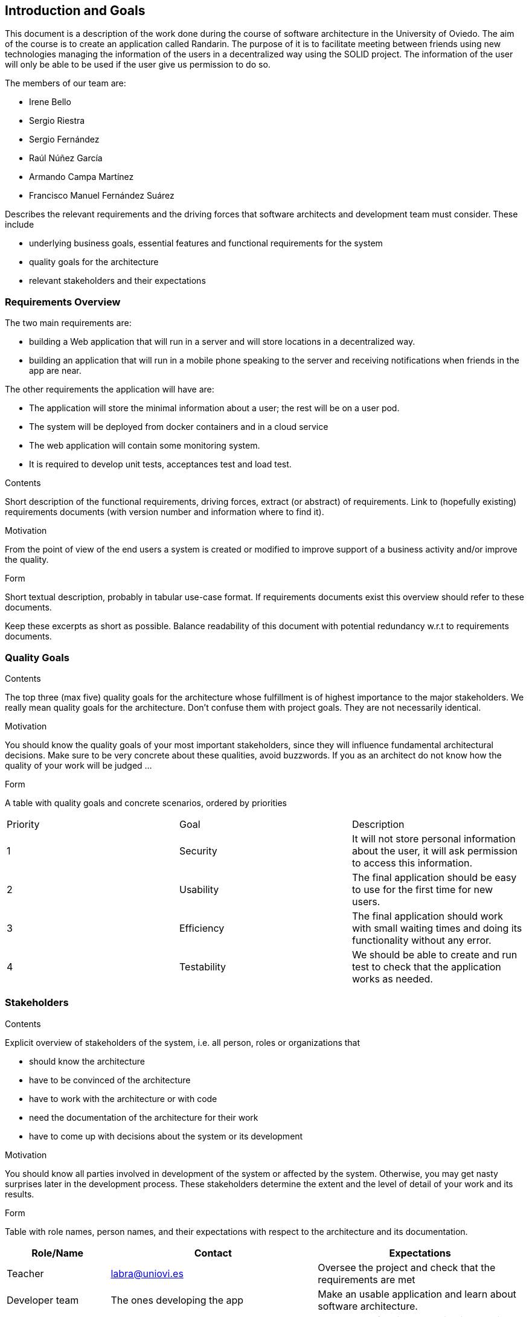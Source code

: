 [[section-introduction-and-goals]]
== Introduction and Goals
This document is a description of the work done during the course of software architecture in the University of Oviedo. The aim of the course is to create an application called Randarin. The purpose of it is to facilitate meeting between friends using new technologies managing the information of the users in a decentralized way using the SOLID project. The information of the user will only be able to be used if the user give us permission to do so.

The members of our team are:

* Irene Bello
* Sergio Riestra
* Sergio Fernández
* Raúl Núñez García
* Armando Campa Martínez
* Francisco Manuel Fernández Suárez


[role="arc42help"]
****
Describes the relevant requirements and the driving forces that software architects and development team must consider. These include

* underlying business goals, essential features and functional requirements for the system
* quality goals for the architecture
* relevant stakeholders and their expectations
****

=== Requirements Overview

The two main requirements are:

* building a Web application that will run in a server and will store locations in a decentralized way.
* building an application that will run in a mobile phone speaking to the server and receiving notifications when friends in the app are near.

The other requirements the application will have are:

* The application will store the minimal information about a user; the rest will be on a user pod.
* The system will be deployed from docker containers and in a cloud service
* The web application will contain some monitoring system.
* It is required to develop unit tests, acceptances test and load test.


[role="arc42help"]
****
.Contents
Short description of the functional requirements, driving forces, extract (or abstract)
of requirements. Link to (hopefully existing) requirements documents
(with version number and information where to find it).

.Motivation
From the point of view of the end users a system is created or modified to
improve support of a business activity and/or improve the quality.

.Form
Short textual description, probably in tabular use-case format.
If requirements documents exist this overview should refer to these documents.

Keep these excerpts as short as possible. Balance readability of this document with potential redundancy w.r.t to requirements documents.
****

=== Quality Goals

[role="arc42help"]
****
.Contents
The top three (max five) quality goals for the architecture whose fulfillment is of highest importance to the major stakeholders. We really mean quality goals for the architecture. Don't confuse them with project goals. They are not necessarily identical.

.Motivation
You should know the quality goals of your most important stakeholders, since they will influence fundamental architectural decisions. Make sure to be very concrete about these qualities, avoid buzzwords.
If you as an architect do not know how the quality of your work will be judged …

.Form
A table with quality goals and concrete scenarios, ordered by priorities
****
|===
|Priority|Goal|Description
| 1 | Security | It will not store personal information about the user, it will ask permission to access this information.
| 2 | Usability | The final application should be easy to use for the first time for new users.
| 3 | Efficiency | The final application should work with small waiting times and doing its functionality without any error.
| 4 | Testability | We should be able to create and run test to check that the application works as needed.
|===


=== Stakeholders

[role="arc42help"]
****
.Contents
Explicit overview of stakeholders of the system, i.e. all person, roles or organizations that

* should know the architecture
* have to be convinced of the architecture
* have to work with the architecture or with code
* need the documentation of the architecture for their work
* have to come up with decisions about the system or its development

.Motivation
You should know all parties involved in development of the system or affected by the system.
Otherwise, you may get nasty surprises later in the development process.
These stakeholders determine the extent and the level of detail of your work and its results.

.Form
Table with role names, person names, and their expectations with respect to the architecture and its documentation.
****

[options="header",cols="1,2,2"]
|===
|Role/Name|Contact|Expectations
| Teacher | labra@uniovi.es | Oversee the project and check that the requirements are met
| Developer team | The ones developing the app | Make an usable application and learn about software architecture.
| Users | People that use the final application | They want a funcitonal application that is easy to use, that does not use information unless they want to.
|===
